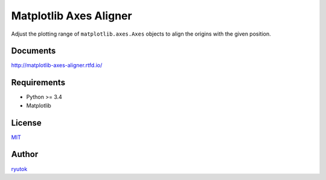 Matplotlib Axes Aligner
=======================

.. image:: https://travis-ci.org/ryutok/mpl_axes_aligner.svg?branch=master
   :target: https://travis-ci.org/ryutok/mpl_axes_aligner
.. image:: https://api.codeclimate.com/v1/badges/86a7122db1585d63fcb9/maintainability
   :target: https://codeclimate.com/github/ryutok/mpl_axes_aligner/maintainability
   :alt: Maintainability
.. image:: https://api.codeclimate.com/v1/badges/86a7122db1585d63fcb9/test_coverage
   :target: https://codeclimate.com/github/ryutok/mpl_axes_aligner/test_coverage
   :alt: Test Coverage
.. image:: https://readthedocs.org/projects/matplotlib-axes-aligner/badge/?version=latest
   :target: https://matplotlib-axes-aligner.readthedocs.io/en/latest/?badge=latest
   :alt: Documentation Status
.. image:: http://img.shields.io/badge/license-MIT-blue.svg?style=flat
   :target: https://github.com/ryutok/mpl_axes_aligner/blob/master/LICENSE

Adjust the plotting range of ``matplotlib.axes.Axes`` objects to align the origins with the given position.


Documents
---------

`http://matplotlib-axes-aligner.rtfd.io/ <http://matplotlib-axes-aligner.rtfd.io/>`_


Requirements
------------

- Python >= 3.4
- Matplotlib


License
-------

`MIT <https://github.com/ryutok/mpl_axes_aligner/blob/master/LICENSE>`_


Author
------

`ryutok <https://github.com/ryutok>`_
